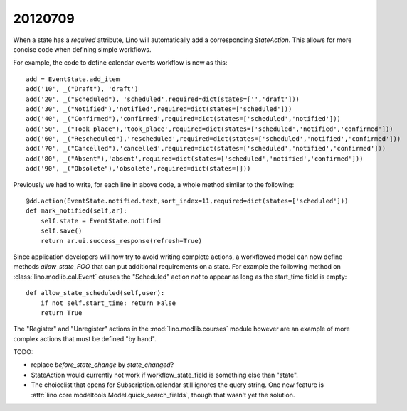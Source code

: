 20120709
========

When a state has a `required` attribute, Lino will automatically 
add a corresponding `StateAction`.
This allows for more concise code when defining simple workflows.

For example, the code to define calendar events workflow is now as this::

  add = EventState.add_item
  add('10', _("Draft"), 'draft')
  add('20', _("Scheduled"), 'scheduled',required=dict(states=['','draft']))
  add('30', _("Notified"),'notified',required=dict(states=['scheduled']))
  add('40', _("Confirmed"),'confirmed',required=dict(states=['scheduled','notified']))
  add('50', _("Took place"),'took_place',required=dict(states=['scheduled','notified','confirmed']))
  add('60', _("Rescheduled"),'rescheduled',required=dict(states=['scheduled','notified','confirmed']))
  add('70', _("Cancelled"),'cancelled',required=dict(states=['scheduled','notified','confirmed']))
  add('80', _("Absent"),'absent',required=dict(states=['scheduled','notified','confirmed']))
  add('90', _("Obsolete"),'obsolete',required=dict(states=[]))
  
Previously we had to write, for each line in above code, 
a whole method similar to the following::
  
    @dd.action(EventState.notified.text,sort_index=11,required=dict(states=['scheduled']))
    def mark_notified(self,ar):
        self.state = EventState.notified
        self.save()
        return ar.ui.success_response(refresh=True)

Since application developers will now try to avoid writing complete 
actions, a workflowed model can now define methods `allow_state_FOO` 
that can put additional requirements on a state. 
For example the following 
method on :class:`lino.modlib.cal.Event` causes the "Scheduled" 
action *not* to appear as long as the start_time field is empty::

    def allow_state_scheduled(self,user):
        if not self.start_time: return False
        return True
        

The "Register" and "Unregister" actions in the :mod:`lino.modlib.courses` 
module however are an example of more complex actions that must be 
defined "by hand".


TODO: 

- replace `before_state_change` by `state_changed`?

- StateAction would currently not work if workflow_state_field 
  is something else than "state".
  
- The choicelist that opens for Subscription.calendar
  still ignores the query string.   
  One new feature is 
  :attr:`lino.core.modeltools.Model.quick_search_fields`,
  though that wasn't yet the solution.
